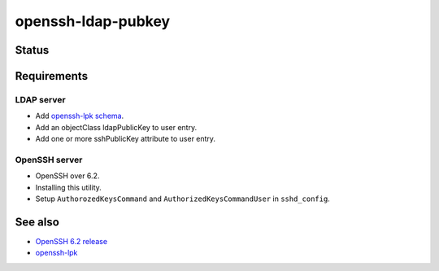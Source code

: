=====================
 openssh-ldap-pubkey
=====================


Status
======

.. image:: https://travis-ci.org/mkouhei/openssh-ldap-pubkey.svg?branch=master
   :target: https://travis-ci.org/mkouhei/openssh-ldap-pubkey
.. image:: https://coveralls.io/repos/mkouhei/openssh-ldap-pubkey/badge.svg?branch=master&service=github
   :target: https://coveralls.io/github/mkouhei/openssh-ldap-pubkey?branch=master
.. image:: https://readthedocs.org/projects/openssh-ldap-pubkey/badge/?version=latest
   :target: https://openssh-ldap-pubkey.readthedocs.org/en/latest/?badge=latest
   :alt: Documentation Status


Requirements
============

LDAP server
-----------

* Add `openssh-lpk schema <https://storage.googleapis.com/google-code-archive-downloads/v2/code.google.com/openssh-lpk/openssh-lpk_openldap.schema>`_.
* Add an objectClass ldapPublicKey to user entry.
* Add one or more sshPublicKey attribute to user entry.

OpenSSH server
--------------

* OpenSSH over 6.2.
* Installing this utility.
* Setup ``AuthorozedKeysCommand`` and ``AuthorizedKeysCommandUser`` in ``sshd_config``.

See also
========

* `OpenSSH 6.2 release <https://www.openssh.com/txt/release-6.2>`_
* `openssh-lpk <https://code.google.com/p/openssh-lpk/wiki/Main>`_

